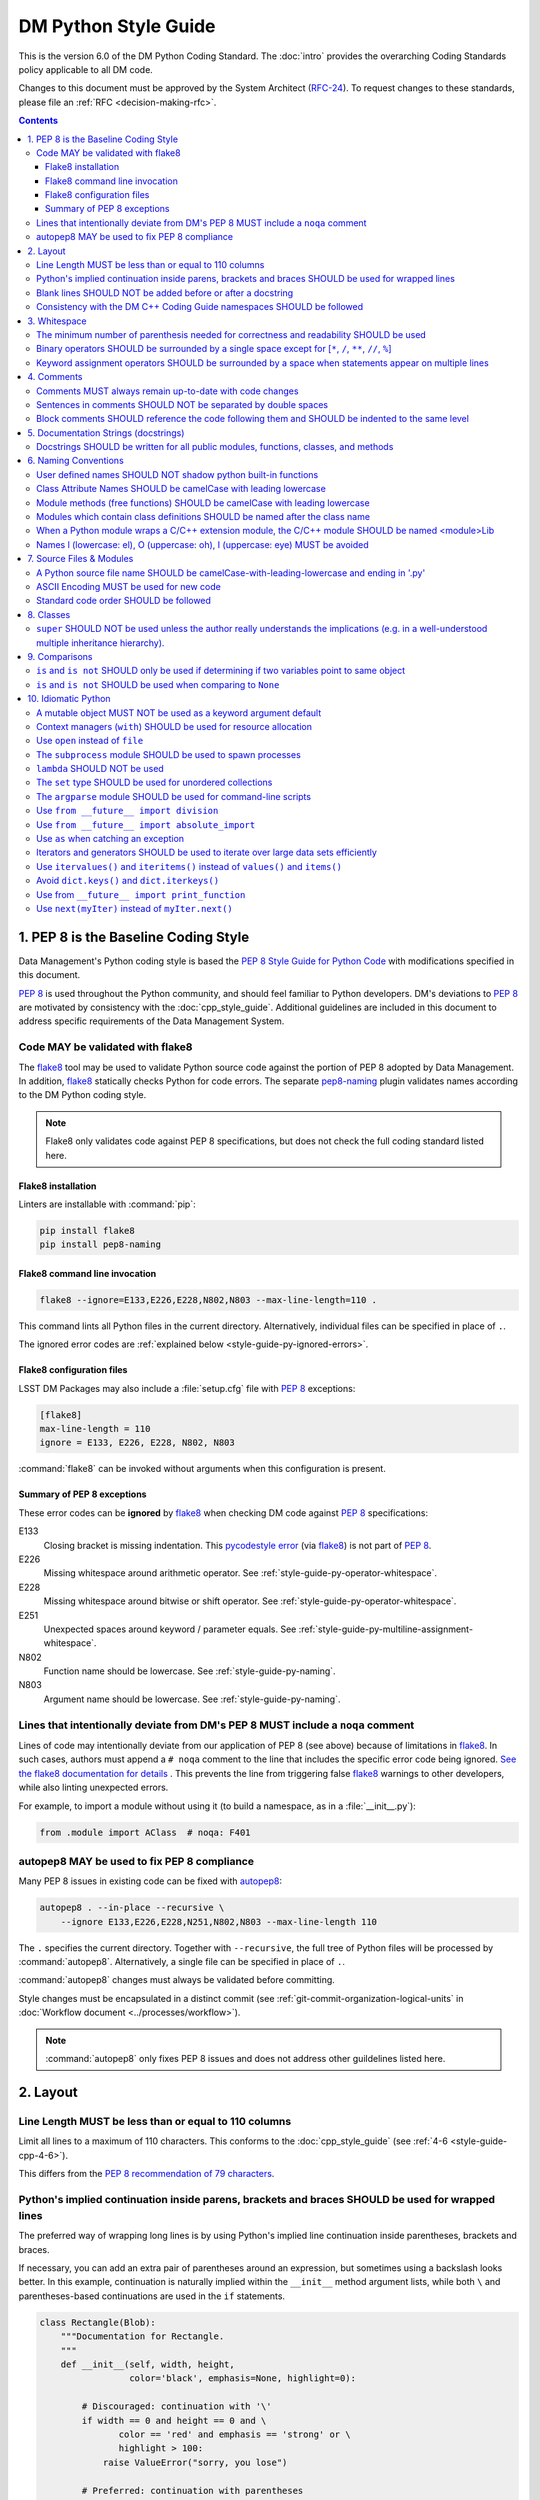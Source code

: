 #####################
DM Python Style Guide
#####################

This is the version 6.0 of the DM Python Coding Standard.
The :doc:`intro` provides the overarching Coding Standards policy applicable to all DM code.

Changes to this document must be approved by the System Architect (`RFC-24 <https://jira.lsstcorp.org/browse/RFC-24>`_).
To request changes to these standards, please file an :ref:`RFC <decision-making-rfc>`.

.. contents::
   :depth: 4

.. _style-guide-py-intro:

1. PEP 8 is the Baseline Coding Style
=====================================

Data Management's Python coding style is based the `PEP 8 Style Guide for Python Code <https://www.python.org/dev/peps/pep-0008/>`_ with modifications specified in this document.

`PEP 8`_ is used throughout the Python community, and should feel familiar to Python developers.
DM's deviations to `PEP 8`_ are motivated by consistency with the :doc:`cpp_style_guide`.
Additional guidelines are included in this document to address specific requirements of the Data Management System.

.. _PEP 8: http://www.python.org/dev/peps/pep-0008/

.. _style-guide-py-flake8:

Code MAY be validated with flake8
---------------------------------

The flake8_ tool may be used to validate Python source code against the portion of PEP 8 adopted by Data Management.
In addition, flake8_ statically checks Python for code errors.
The separate `pep8-naming`_ plugin validates names according to the DM Python coding style.

.. note::
   
   Flake8 only validates code against PEP 8 specifications, but does not check the full coding standard listed here.

.. _flake8: https://flake8.readthedocs.io
.. _pep8-naming: http://pypi.python.org/pypi/pep8-naming

.. _style-guide-py-flake8-install:

Flake8 installation
^^^^^^^^^^^^^^^^^^^

Linters are installable with :command:`pip`:

.. code-block:: bash

   pip install flake8
   pip install pep8-naming

.. _style-guide-py-flake8-invoke:

Flake8 command line invocation
^^^^^^^^^^^^^^^^^^^^^^^^^^^^^^

.. code-block:: bash

   flake8 --ignore=E133,E226,E228,N802,N803 --max-line-length=110 .

This command lints all Python files in the current directory.
Alternatively, individual files can be specified in place of ``.``.

The ignored error codes are :ref:`explained below <style-guide-py-ignored-errors>`.

.. _style-guide-py-flake8-config:

Flake8 configuration files
^^^^^^^^^^^^^^^^^^^^^^^^^^

LSST DM Packages may also include a :file:`setup.cfg` file with :pep:`8` exceptions:

.. code-block:: ini

	[flake8]
	max-line-length = 110
	ignore = E133, E226, E228, N802, N803

:command:`flake8` can be invoked without arguments when this configuration is present.

.. _style-guide-py-ignored-errors:

Summary of PEP 8 exceptions
^^^^^^^^^^^^^^^^^^^^^^^^^^^

These error codes can be **ignored** by flake8_ when checking DM code against :pep:`8` specifications:

E133
   Closing bracket is missing indentation.
   This `pycodestyle error`_ (via flake8_) is not part of :pep:`8`.

E226
   Missing whitespace around arithmetic operator.
   See :ref:`style-guide-py-operator-whitespace`.

E228
   Missing whitespace around bitwise or shift operator.
   See :ref:`style-guide-py-operator-whitespace`.

E251
   Unexpected spaces around keyword / parameter equals.
   See :ref:`style-guide-py-multiline-assignment-whitespace`.

N802
   Function name should be lowercase.
   See :ref:`style-guide-py-naming`.

N803
   Argument name should be lowercase.
   See :ref:`style-guide-py-naming`.

.. _pycodestyle error: http://pep8.readthedocs.io/en/latest/intro.html#error-codes

.. _style-guide-py-noqa:

Lines that intentionally deviate from DM's PEP 8 MUST include a ``noqa`` comment
--------------------------------------------------------------------------------

Lines of code may intentionally deviate from our application of PEP 8 (see above) because of limitations in flake8_.
In such cases, authors must append a ``# noqa`` comment to the line that includes the specific error code being ignored.
`See the flake8 documentation for details <https://flake8.readthedocs.io/en/latest/user/ignoring-errors.html#in-line-ignoring-errors>`__ .
This prevents the line from triggering false flake8_ warnings to other developers, while also linting unexpected errors.

For example, to import a module without using it (to build a namespace, as in a :file:`__init__.py`):

.. code-block:: py

   from .module import AClass  # noqa: F401

.. seealso::

   - `flake8 error codes <https://flake8.readthedocs.io/en/latest/user/error-codes.html>`_
   - `pycodestyle error codes <https://pycodestyle.readthedocs.io/en/latest/intro.html#error-codes>`_
   - `pep8-naming error codes <https://github.com/PyCQA/pep8-naming#plugin-for-flake8>`_

.. _style-guide-py-autopep8:

autopep8 MAY be used to fix PEP 8 compliance
--------------------------------------------

Many PEP 8 issues in existing code can be fixed with `autopep8`_:

.. code-block:: bash

   autopep8 . --in-place --recursive \
       --ignore E133,E226,E228,N251,N802,N803 --max-line-length 110

The ``.`` specifies the current directory.
Together with ``--recursive``, the full tree of Python files will be processed by :command:`autopep8`.
Alternatively, a single file can be specified in place of ``.``.

:command:`autopep8` changes must always be validated before committing.

Style changes must be encapsulated in a distinct commit (see :ref:`git-commit-organization-logical-units` in :doc:`Workflow document <../processes/workflow>`).

.. note::

   :command:`autopep8` only fixes PEP 8 issues and does not address other guildelines listed here.

.. _autopep8: https://pypi.python.org/pypi/autopep8

.. _style-guide-py-layout:

2. Layout
=========

.. _style-guide-py-line-length:

Line Length MUST be less than or equal to 110 columns
-----------------------------------------------------

Limit all lines to a maximum of 110 characters.
This conforms to the :doc:`cpp_style_guide` (see :ref:`4-6 <style-guide-cpp-4-6>`).

This differs from the `PEP 8 recommendation of 79 characters <https://www.python.org/dev/peps/pep-0008/#id19>`_.

.. _style-guide-py-implied-continuation:

Python's implied continuation inside parens, brackets and braces SHOULD be used for wrapped lines
-------------------------------------------------------------------------------------------------

The preferred way of wrapping long lines is by using Python's implied line continuation inside parentheses, brackets and braces.

If necessary, you can add an extra pair of parentheses around an expression, but sometimes using a backslash looks better.
In this example, continuation is naturally implied within the ``__init__`` method argument lists, while both ``\`` and parentheses-based continuations are used in the ``if`` statements.

.. code-block:: py

   class Rectangle(Blob):
       """Documentation for Rectangle.
       """
       def __init__(self, width, height,
                    color='black', emphasis=None, highlight=0):
   
           # Discouraged: continuation with '\'
           if width == 0 and height == 0 and \
                  color == 'red' and emphasis == 'strong' or \
                  highlight > 100:
               raise ValueError("sorry, you lose")
   
           # Preferred: continuation with parentheses
           if width == 0 and height == 0 and (color == 'red' or
                                              emphasis is None):
               raise ValueError("I don't think so")
   
           Blob.__init__(self, width, height,
                         color, emphasis, highlight)

Be aware that the continued line must be distinguished from the following lines through indentation.
For example, this will generate an E129 error:

.. code-block:: py

   if (width == 0 and
       height == 0):
       pass

Instead, the continued line should be indented:

.. code-block:: py

   if (width == 0 and
           height == 0):
       pass

.. _style-guide-py-docstring-blank-lines:

Blank lines SHOULD NOT be added before or after a docstring
-----------------------------------------------------------

Do not use a blank line on either side of a docstring.

.. _style-guide-py-cpp-consistency:

Consistency with the DM C++ Coding Guide namespaces SHOULD be followed
----------------------------------------------------------------------

Consistency with the LSST C++ Coding Standards namespaces exists.

**Good:**

- ``from lsst.foo.bar import myFunction`` is analogous to ``using lsst::foo::bar::myFunction``

- ``import lsst.foo.bar as fooBar`` is analogous to ``namespace fooBar = lsst::foo::bar``

**Disallowed** in both Coding Standards (except in :file:`__init__.py` library initialization context):

- ``from lsst.foo.bar import *`` is analogous to ``using namespace lsst::foo::bar``

.. _style-guide-py-whitespace:

3. Whitespace
=============

Follow the `PEP 8 whitespace style guidelines <https://www.python.org/dev/peps/pep-0008/#id26>`_, with the following adjustments.

.. _style-guide-py-minimal-parens:

The minimum number of parenthesis needed for correctness and readability SHOULD be used
---------------------------------------------------------------------------------------

Yes:

.. code-block:: py

   a = b(self.config.nSigmaToGrow*sigma + 0.5)

Less readable:

.. code-block:: py

   a = b((self.config.nSigmaToGrow*sigma) + 0.5)
 
.. _style-guide-py-operator-whitespace:

Binary operators SHOULD be surrounded by a single space except for [``*``, ``/``, ``**``, ``//``, ``%``\ ]
----------------------------------------------------------------------------------------------------------
 
Always surround these binary operators with a single space on either side; this helps the user see where one token ends and another begins:

- assignment (``=``),
- augmented assignment (``+=``, ``-=``, etc.),
- comparisons (``==``, ``<``, ``>``, ``!=``, ``<>``, ``<=``, ``>=``, ``in``, ``not in``, ``is``, ``is not``),
- Booleans (``and``, ``or``, ``not``).

Use spaces around these arithmetic operators:

- addition (``+``),
- subtraction (``-``)

Never surround these binary arithmetic operators with whitespace:

- multiplication (``*``),
- division (``/``),
- exponentiation (``**``),
- floor division (``//``),
- modulus (``%``). Note that a single space **must always** surround ``%`` when used for string formatting.

For example:

.. code-block:: py

   i = i + 1
   submitted += 1
   x = x*2 - 1
   hypot2 = x*x + y*y
   c = (a + b)*(a - b)
   print('Hello %s' % 'world!')

This deviates from PEP 8, which `allows whitespace around these arithmetic operators if they appear alone <https://www.python.org/dev/peps/pep-0008/#id28>`__.
Error codes: E226 and E228.

.. _style-guide-py-multiline-assignment-whitespace:

Keyword assignment operators SHOULD be surrounded by a space when statements appear on multiple lines
-----------------------------------------------------------------------------------------------------

However, if keyword assignments occur on a single line, where should be no additional spaces.

Thus this: 

.. code-block:: py

   # whitespace around multi-line assignment
   funcA(
       karg1 = value1,
       karg2 = value2,
       karg3 = value3,
   )

   # no whitespace around single-line assigment
   funcB(x, y, z, karg1=value1, karg2=value2, karg3=value3)

Not this: 

.. code-block:: py

   funcA(
       karg1=value1,
       karg2=value2,
       karg3=value3,
   )

   aFunction(x, y, z, karg1 = value1, karg2 = value2, karg3 = value3)

`Opposes PEP 8 <https://www.python.org/dev/peps/pep-0008/#id28>`__.
Error code: N251.

.. _style-guide-py-comments:

4. Comments
===========

Source code comments should follow `PEP 8's recommendations <https://www.python.org/dev/peps/pep-0008/#id29>`__ with the following additional requirements.

.. _style-guide-py-comment-consistency:

Comments MUST always remain up-to-date with code changes
--------------------------------------------------------

Comments that contradict the code are worse than no comments.
Always make a priority of keeping the comments up-to-date when the code changes!

.. _style-guide-py-comment-sentence-spaces:

Sentences in comments SHOULD NOT be separated by double spaces
--------------------------------------------------------------

Following PEP 8, comments should be complete sentences.

However, sentences **should not** be separated by two spaces; a single space is sufficient.

`This differs from PEP 8 <https://www.python.org/dev/peps/pep-0008/#id29>`__.

.. _style-guide-py-block-comment-indentation:

Block comments SHOULD reference the code following them and SHOULD be indented to the same level
------------------------------------------------------------------------------------------------

Block comments generally apply to some (or all) code that follows them, and are indented to the same level as that code.
Each line of a block comment starts with a ``#`` and a single space (unless it is indented text inside the comment).

Paragraphs inside a block comment are separated by a line containing a single ``#``.

.. _style-guide-py-docstrings:

5. Documentation Strings (docstrings)
=====================================

Use **Numpydoc** to format the content of all docstrings.
The page :doc:`../docs/py_docs` authoritatively describes this format.
Its guidelines should be treated as an extension of this Python style guide.

See also the :doc:`../docs/rst_styleguide` and the :ref:`rst-formatting-guidelines` section in particular for guidelines on reStructuredText in general.

.. _style-guide-py-docstring-public-api:

Docstrings SHOULD be written for all public modules, functions, classes, and methods
------------------------------------------------------------------------------------

Write docstrings for all public modules, functions, classes, and methods.
See :doc:`../docs/py_docs`.

Docstrings are not necessary for non-public methods, but you should have a comment that describes what the method does.
This comment should appear after the ``def`` line.

.. _style-guide-py-naming:

6. Naming Conventions
=====================

We follow `PEP 8ʼs naming conventions <https://www.python.org/dev/peps/pep-0008/#naming-conventions>`_, with exceptions listed here.
The naming conventions for LSST Python and C++ source have been defined to be as similar as the respective languages allow.

In general:

- class names are ``CamelCase`` with leading uppercase,
- module variables used as module global constants are ``UPPERCASE_WITH_UNDERSCORES``,
- all other names are ``camelCase`` with leading lowercase.

Names may be decorated with leading and/or trailing underscores.

.. _style-guide-py-2-2:

User defined names SHOULD NOT shadow python built-in functions
--------------------------------------------------------------

Names which shadow a python built-in function may cause confusion for readers of the code.
Creating a more specific identifier is suggested to avoid collisions.
In the case of *filter*, ``filterName`` may be appropriate; for *filter objects*, something like ``filterObj`` might be appropriate.

.. _style-guide-py-naming-attributes:

Class Attribute Names SHOULD be camelCase with leading lowercase
----------------------------------------------------------------

`Opposes PEP 8 <https://www.python.org/dev/peps/pep-0008/#id45>`__.
Error codes: N802 and N803.

.. _style-guide-py-naming-functions:

Module methods (free functions) SHOULD be camelCase with leading lowercase
--------------------------------------------------------------------------

`Opposes PEP 8 <https://www.python.org/dev/peps/pep-0008/#id45>`__.
Error code: N802.

.. _style-guide-py-naming-class-modules:

Modules which contain class definitions SHOULD be named after the class name
----------------------------------------------------------------------------

Modules which contain class definitions should be named after the class name (one module per class).

.. _style-guide-py-naming-ext-modules:

When a Python module wraps a C/C++ extension module, the C/C++ module SHOULD be named <module>Lib
-------------------------------------------------------------------------------------------------

When an extension module written in C or C++ has an accompanying Python module that provides a higher level (e.g. more object oriented) interface, the C/C++ module should append ``Lib`` to the module's name (e.g. ``socketLib``).

.. _style-guide-py-naming-ambiguous:

Names l (lowercase: el), O (uppercase: oh), I (uppercase: eye) MUST be avoided
------------------------------------------------------------------------------

Never use these characters as single character variable names:

- ``l`` (lowercase letter el),
- ``O`` (uppercase letter oh), or
- ``I`` (uppercase letter eye).

In some fonts, these characters are indistinguishable from the numerals one and zero.
When tempted to use ``l``, use ``L`` instead.

.. _style-guide-py-files:

7. Source Files & Modules
=========================

.. _style-guide-py-file-name:

A Python source file name SHOULD be camelCase-with-leading-lowercase and ending in '.py'
----------------------------------------------------------------------------------------

A module containing a single class should be a ``camelCase``-with-leading-lowercase transliteration of the class's name.

The name of a test case should be descriptive without the need for a trailing numeral to distinguish one test case from another. 

.. TODO consider refactoring tests into their own section

.. _style-guide-py-file-encoding:

ASCII Encoding MUST be used for new code
----------------------------------------

Always use ASCII for new python code.

- **Do not** include a coding comment (as described in  :pep:`263`) for ASCII files.

- Existing code using Latin-1 encoding (a.k.a. ISO-8859-1) is acceptable so long as it has a proper coding comment. All other code must be converted to ASCII or Latin-1 except for 3rd party packages used "as is."

.. _style-guide-py-file-order:

Standard code order SHOULD be followed
--------------------------------------

Within a module, follow the order: 

1. Shebang line, ``#! /usr/bin/env python`` (only for executable scripts)
2. Module-level comments (such as the `license statement <https://github.com/lsst/templates/blob/master/CopyrightHeader.py>`__)
3. Module-level docstring
4. Imports
5. ``__all__`` statement, if any
6. Private module variables (names start with underscore)
7. Private module functions and classes (names start with underscore)
8. Public module variables
9. Public functions and classes
10. Optional test suites

.. FIXME JSick: Delete mention of test suites?

.. _style-guide-py-classes:

8. Classes
==========

.. seealso:: `Designing for Inheritance <https://www.python.org/dev/peps/pep-0008/#id47>`__ in :pep:`8` for naming conventions related to public and private class APIs.

.. _style-guide-py-super:

``super`` SHOULD NOT be used unless the author really understands the implications (e.g. in a well-understood multiple inheritance hierarchy).
----------------------------------------------------------------------------------------------------------------------------------------------

Python provides :py:func:`super` so that each parent class' method is only called once.

To use :py:func:`super`, all parent classes in the chain (also called the Method Resolution Order") need to use :py:func:`super` otherwise the chain gets interrupted. 
Other subtleties have been noted in `an article by James Knight <https://fuhm.net/super-harmful/>`__:

- Never call super with anything but the exact arguments you received, unless you really know what you're doing.
- When you use it on methods whose acceptable arguments can be altered on a subclass via addition of more optional arguments, always accept ``*args, **kw``, and call ``super`` like ``super(MyClass, self).currentmethod(alltheargsideclared, *args, **kwargs)``.
  If you don't do this, forbid addition of optional arguments in subclasses.
- Never use positional arguments in ``__init__`` or ``__new__``.
  Always use keyword args, and always call them as keywords, and always pass all keywords on to :py:func:`super`.

For guidance on successfully using :py:func:`super`, see Raymond Hettinger's article `Super Considered Super! <https://rhettinger.wordpress.com/2011/05/26/super-considered-super/>`__.

.. _style-guide-py-comparisons:

9. Comparisons
==============

.. _style-guide-py-comp-is:

``is`` and ``is not`` SHOULD only be used if determining if two variables point to same object
----------------------------------------------------------------------------------------------

Use ``is`` or ``is not`` only for the case that you need to know that two variables point to the exact same object.

To test equality in *value*, use ``==`` or ``!=`` instead.

.. _style-guide-py-comp-none:

``is`` and ``is not`` SHOULD be used when comparing to ``None``
---------------------------------------------------------------

There are two reasons:

1. ``is None`` works with NumPy arrays, whereas ``== None`` does not;
2. ``is None`` is idiomatic.

This is also consistent with :pep:`8`, which `states <https://www.python.org/dev/peps/pep-0008/#id49>`__:

   Comparisons to singletons like ``None`` should always be done with ``is`` or ``is not``, never the equality operators.

For sequences, (`str`, `list`, `tuple`), use the fact that empty sequences are ``False``. 

Yes:

.. code-block:: py

   if not seq:
       pass

   if seq:
       pass

No:

.. code-block:: py

   if len(seq):
       pass

   if not len(seq):
       pass

.. _style-guide-py-idioms:

10. Idiomatic Python
====================

Strive to write idiomatic Python.
Writing Python with accepted patterns makes your code easier for others to understand and often prevents bugs.

`Fluent Python <http://shop.oreilly.com/product/0636920032519.do>`_ by Luciano Ramalho is an excellent guide to writing idiomatic Python.

Idiomatic Python also reduces technical debt, particularly by easing the migration from Python 2.7 to Python 3.
Codes should be written in a way that helps the futurize_ code converter produce more efficient code.
For more information see the online book `Supporting Python 3 <http://python3porting.com/toc.html>`_ by Lennart Regebro.

.. _futurize: http://python-future.org/futurize.html

.. _style-guide-py-pitfalls-mutables:

A mutable object MUST NOT be used as a keyword argument default
---------------------------------------------------------------

Never use a mutable object as default value for a keyword argument in a function or method.

When used a mutable is used as a default keyword argument, the default *can* change from one call to another leading to unexpected behavior.
This issue can be avoided by only using immutable types as default.

For example, rather than provide a default empty list:

.. code-block:: py

   def proclist(alist=[]):
       pass

this function should create a new list in its internal scope:

.. code-block:: py

   def proclist(alist=None):
       if alist is None:
           alist = []

.. _style-guide-py-context-managers:

Context managers (``with``) SHOULD be used for resource allocation
------------------------------------------------------------------

Use the ``with`` statement to simplify resource allocation.

For example to be sure a file will be closed when you are done with it: 
  
.. code-block:: py

   with open('/etc/passwd', 'r') as f:
       for line in f:
           pass

.. _style-guide-py-open:

Use ``open`` instead of ``file``
--------------------------------

``file`` is gone in Python 3.

.. _style-guide-py-subprocess:

The ``subprocess`` module SHOULD be used to spawn processes
-----------------------------------------------------------

Use the :py:mod:`subprocess` module to spawn processes.

.. _style-guide-py-lambda:

``lambda`` SHOULD NOT be used
-----------------------------

Avoid the use of `lambda <https://docs.python.org/3/reference/expressions.html#lambda>`__.
You can almost always write clearer code by using a named function or using the :py:mod:`functools` module to wrap a function.

.. _style-guide-py-set:

The ``set`` type SHOULD be used for unordered collections
---------------------------------------------------------

Use the :py:class:`set` type for unordered collections of objects.

.. _style-guide-py-argparse:

The ``argparse`` module SHOULD be used for command-line scripts 
---------------------------------------------------------------

Use the :py:mod:`argparse` module for command-line scripts.

Command line tasks for pipelines should use :lclass:`lsst.pipe.base.ArgumentParser` instead.

.. _style-guide-py-future-division:

Use ``from __future__ import division``
---------------------------------------

This means ``/`` is floating-point division and ``//`` is truncated integer division, regardless of the type of numbers being divided.
This gives more predictable behavior than the old operators, avoiding a common source of obscure bugs.
It also makes intent of the code more obvious.

.. _style-guide-py-future-absolute-import:

Use ``from __future__ import absolute_import``
----------------------------------------------

In addition, import local modules using relative imports (e.g. ``from . import foo`` or ``from .foo import bar``).
This results in clearer code and avoids shadowing global modules with local modules.

.. _style-guide-py-exception-as:

Use ``as`` when catching an exception
-------------------------------------

For example, use ``except Exception as e`` or ``except (LookupError, TypeError) as e``.
The new syntax is clearer, especially when catching multiple exception classes, and required in Python 3.

.. _style-guide-py-generators:

Iterators and generators SHOULD be used to iterate over large data sets efficiently
-----------------------------------------------------------------------------------

Use iterators, generators (classes that act like iterators) and generator expressions (expressions that act like iterators) to iterate over large data sets efficiently.

.. _style-guide-py-future-itervalues:

Use ``itervalues()`` and ``iteritems()`` instead of ``values()`` and ``items()``
--------------------------------------------------------------------------------

For iterating over dictionary values and items use the above idiom unless you truly need a list.

This pattern does not apply to code that has already been ported to Python 3 with futurize_
For more information see http://python-future.org/compatible_idioms.html#iterating-through-dict-keys-values-items.

.. _style-guide-py-dict-keys:

Avoid ``dict.keys()`` and ``dict.iterkeys()``
---------------------------------------------

For iterating over keys, iterate over the dictionary itself, e.g.:

.. code-block:: py

   for x in mydict:
       pass
   
To test for inclusion use ``in``:

.. code-block:: py

    if key in myDict:
        pass
    
This is preferred over ``keys()`` and ``iterkeys()`` and avoids the issues mentioned in the previous item.

.. _style-guide-py-print:

Use from ``__future__ import print_function``
---------------------------------------------

The :py:func:`print()` function is required in Python 3.

In general, DM code should be use logging instead of ``print`` statements.

.. _style-guide-py-next:

Use ``next(myIter)`` instead of ``myIter.next()``
-------------------------------------------------

The special method ``next`` has been renamed to ``__next__`` in Python 3.
This allows iterators to be advanced with the :py:func:`next` built-in function in both Python 2.7 and Python 3.
